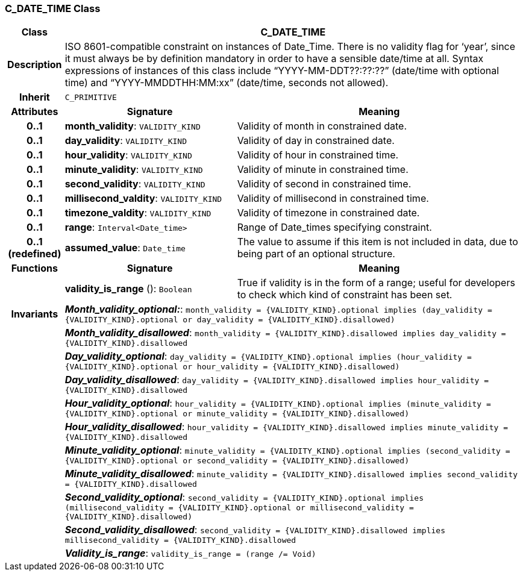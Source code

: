 === C_DATE_TIME Class

[cols="^1,3,5"]
|===
h|*Class*
2+^h|*C_DATE_TIME*

h|*Description*
2+a|ISO 8601-compatible constraint on instances of Date_Time. There is no validity flag for ‘year’, since it must always be by definition mandatory in order to have a sensible date/time at all. Syntax expressions of instances of this class include “YYYY-MM-DDT??:??:??” (date/time with optional time) and “YYYY-MMDDTHH:MM:xx” (date/time, seconds not allowed).

h|*Inherit*
2+|`C_PRIMITIVE`

h|*Attributes*
^h|*Signature*
^h|*Meaning*

h|*0..1*
|*month_validity*: `VALIDITY_KIND`
a|Validity of month in constrained date.

h|*0..1*
|*day_validity*: `VALIDITY_KIND`
a|Validity of day in constrained date.

h|*0..1*
|*hour_validity*: `VALIDITY_KIND`
a|Validity of hour in constrained time.

h|*0..1*
|*minute_validity*: `VALIDITY_KIND`
a|Validity of minute in constrained time.

h|*0..1*
|*second_validity*: `VALIDITY_KIND`
a|Validity of second in constrained time.

h|*0..1*
|*millisecond_valdity*: `VALIDITY_KIND`
a|Validity of millisecond in constrained time.

h|*0..1*
|*timezone_valdity*: `VALIDITY_KIND`
a|Validity of timezone in constrained date.

h|*0..1*
|*range*: `Interval<Date_time>`
a|Range of Date_times specifying constraint.

h|*0..1 +
(redefined)*
|*assumed_value*: `Date_time`
a|The value to assume if this item is not included in data, due to being part of an optional structure.
h|*Functions*
^h|*Signature*
^h|*Meaning*

h|
|*validity_is_range* (): `Boolean`
a|True if validity is in the form of a range; useful for developers to check which kind of constraint has been set.

h|*Invariants*
2+a|*_Month_validity_optional:_*: `month_validity = {VALIDITY_KIND}.optional implies (day_validity = {VALIDITY_KIND}.optional or day_validity = {VALIDITY_KIND}.disallowed)`

h|
2+a|*_Month_validity_disallowed_*: `month_validity = {VALIDITY_KIND}.disallowed implies day_validity = {VALIDITY_KIND}.disallowed`

h|
2+a|*_Day_validity_optional_*: `day_validity = {VALIDITY_KIND}.optional implies (hour_validity = {VALIDITY_KIND}.optional or hour_validity = {VALIDITY_KIND}.disallowed)`

h|
2+a|*_Day_validity_disallowed_*: `day_validity = {VALIDITY_KIND}.disallowed implies hour_validity = {VALIDITY_KIND}.disallowed`

h|
2+a|*_Hour_validity_optional_*: `hour_validity = {VALIDITY_KIND}.optional implies (minute_validity = {VALIDITY_KIND}.optional or minute_validity = {VALIDITY_KIND}.disallowed)`

h|
2+a|*_Hour_validity_disallowed_*: `hour_validity = {VALIDITY_KIND}.disallowed implies minute_validity = {VALIDITY_KIND}.disallowed`

h|
2+a|*_Minute_validity_optional_*: `minute_validity = {VALIDITY_KIND}.optional implies (second_validity = {VALIDITY_KIND}.optional or second_validity = {VALIDITY_KIND}.disallowed)`

h|
2+a|*_Minute_validity_disallowed_*: `minute_validity = {VALIDITY_KIND}.disallowed implies second_validity = {VALIDITY_KIND}.disallowed`

h|
2+a|*_Second_validity_optional_*: `second_validity = {VALIDITY_KIND}.optional implies (millisecond_validity = {VALIDITY_KIND}.optional or millisecond_validity = {VALIDITY_KIND}.disallowed)`

h|
2+a|*_Second_validity_disallowed_*: `second_validity = {VALIDITY_KIND}.disallowed implies millisecond_validity = {VALIDITY_KIND}.disallowed`

h|
2+a|*_Validity_is_range_*: `validity_is_range = (range /= Void)`
|===
